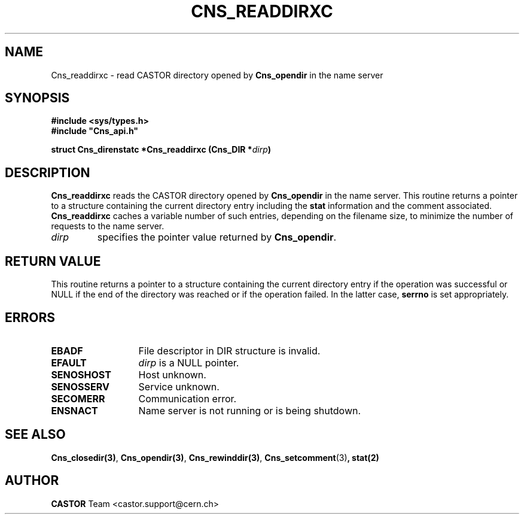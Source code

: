 .\" @(#)$RCSfile: Cns_readdirxc.man,v $ $Revision: 1.2 $ $Date: 2006/01/26 15:36:20 $ CERN IT-PDP/DM Jean-Philippe Baud
.\" Copyright (C) 2001 by CERN/IT/PDP/DM
.\" All rights reserved
.\"
.TH CNS_READDIRXC 3 "$Date: 2006/01/26 15:36:20 $" CASTOR "Cns Library Functions"
.SH NAME
Cns_readdirxc \- read CASTOR directory opened by
.B Cns_opendir
in the name server
.SH SYNOPSIS
.B #include <sys/types.h>
.br
\fB#include "Cns_api.h"\fR
.sp
.BI "struct Cns_direnstatc *Cns_readdirxc (Cns_DIR *" dirp )
.SH DESCRIPTION
.B Cns_readdirxc
reads the CASTOR directory opened by
.B Cns_opendir
in the name server.
This routine returns a pointer to a structure containing the current directory
entry including the
.B stat
information and the comment associated.
.B Cns_readdirxc
caches a variable number of such entries, depending on the filename size, to
minimize the number of requests to the name server.
.TP
.I dirp
specifies the pointer value returned by
.BR Cns_opendir .
.SH RETURN VALUE
This routine returns a pointer to a structure containing the current directory
entry if the operation was successful or NULL if the end of the directory was
reached or if the operation failed. In the latter case,
.B serrno
is set appropriately.
.SH ERRORS
.TP 1.3i
.B EBADF
File descriptor in DIR structure is invalid.
.TP
.B EFAULT
.I dirp
is a NULL pointer.
.TP
.B SENOSHOST
Host unknown.
.TP
.B SENOSSERV
Service unknown.
.TP
.B SECOMERR
Communication error.
.TP
.B ENSNACT
Name server is not running or is being shutdown.
.SH SEE ALSO
.BR Cns_closedir(3) ,
.BR Cns_opendir(3) ,
.BR Cns_rewinddir(3) ,
.BR Cns_setcomment (3) ,
.B stat(2)
.SH AUTHOR
\fBCASTOR\fP Team <castor.support@cern.ch>
